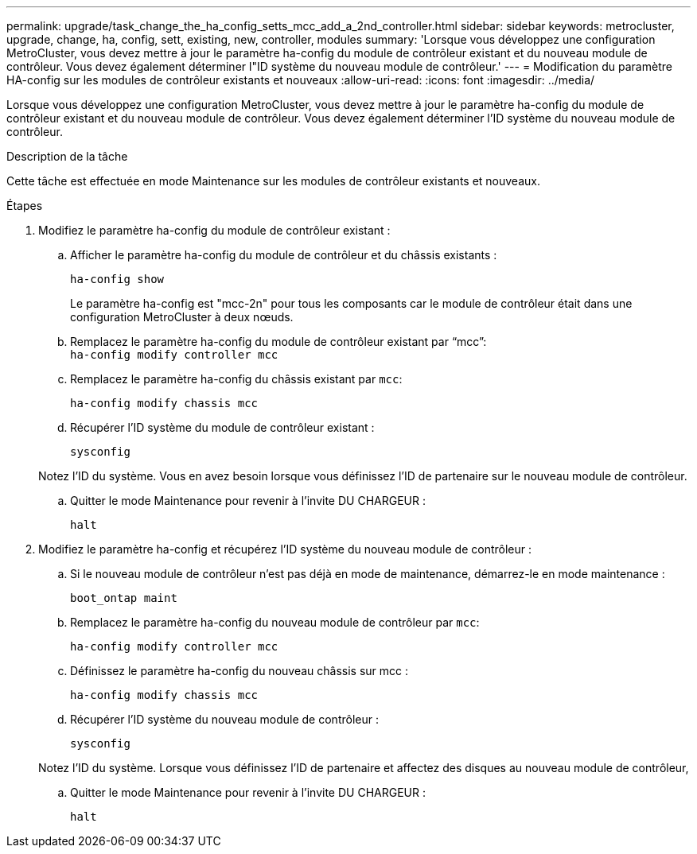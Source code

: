 ---
permalink: upgrade/task_change_the_ha_config_setts_mcc_add_a_2nd_controller.html 
sidebar: sidebar 
keywords: metrocluster, upgrade, change, ha, config, sett, existing, new, controller, modules 
summary: 'Lorsque vous développez une configuration MetroCluster, vous devez mettre à jour le paramètre ha-config du module de contrôleur existant et du nouveau module de contrôleur. Vous devez également déterminer l"ID système du nouveau module de contrôleur.' 
---
= Modification du paramètre HA-config sur les modules de contrôleur existants et nouveaux
:allow-uri-read: 
:icons: font
:imagesdir: ../media/


[role="lead"]
Lorsque vous développez une configuration MetroCluster, vous devez mettre à jour le paramètre ha-config du module de contrôleur existant et du nouveau module de contrôleur. Vous devez également déterminer l'ID système du nouveau module de contrôleur.

.Description de la tâche
Cette tâche est effectuée en mode Maintenance sur les modules de contrôleur existants et nouveaux.

.Étapes
. Modifiez le paramètre ha-config du module de contrôleur existant :
+
.. Afficher le paramètre ha-config du module de contrôleur et du châssis existants :
+
`ha-config show`

+
Le paramètre ha-config est "mcc-2n" pour tous les composants car le module de contrôleur était dans une configuration MetroCluster à deux nœuds.

.. Remplacez le paramètre ha-config du module de contrôleur existant par "`mcc`": +
`ha-config modify controller mcc`
.. Remplacez le paramètre ha-config du châssis existant par `mcc`:
+
`ha-config modify chassis mcc`

.. Récupérer l'ID système du module de contrôleur existant :
+
`sysconfig`

+
Notez l'ID du système. Vous en avez besoin lorsque vous définissez l'ID de partenaire sur le nouveau module de contrôleur.

.. Quitter le mode Maintenance pour revenir à l'invite DU CHARGEUR :
+
`halt`



. Modifiez le paramètre ha-config et récupérez l'ID système du nouveau module de contrôleur :
+
.. Si le nouveau module de contrôleur n'est pas déjà en mode de maintenance, démarrez-le en mode maintenance :
+
`boot_ontap maint`

.. Remplacez le paramètre ha-config du nouveau module de contrôleur par `mcc`:
+
`ha-config modify controller mcc`

.. Définissez le paramètre ha-config du nouveau châssis sur mcc :
+
`ha-config modify chassis mcc`

.. Récupérer l'ID système du nouveau module de contrôleur :
+
`sysconfig`

+
Notez l'ID du système. Lorsque vous définissez l'ID de partenaire et affectez des disques au nouveau module de contrôleur,

.. Quitter le mode Maintenance pour revenir à l'invite DU CHARGEUR :
+
`halt`




